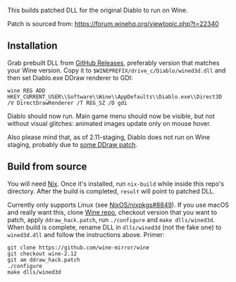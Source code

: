 This builds patched DLL for the original Diablo to run on Wine.

Patch is sourced from: https://forum.winehq.org/viewtopic.php?t=22340

** Installation

Grab prebuilt DLL from [[https://github.com/yegortimoshenko/wined3d.dll/releases][GitHub Releases]], preferably version that matches your
Wine version. Copy it to ~$WINEPREFIX/drive_c/Diablo/wined3d.dll~ and then
set Diablo.exe DDraw renderer to GDI:

: wine REG ADD HKEY_CURRENT_USER\\Software\\Wine\\AppDefaults\\Diablo.exe\\Direct3D /V DirectDrawRenderer /T REG_SZ /D gdi

Diablo should now run. Main game menu should now be visible, but not without
visual glitches: animated images update only on mouse hover.

Also please mind that, as of 2.11-staging, Diablo does not run on Wine staging,
probably due to [[https://github.com/wine-compholio/wine-staging/tree/v2.21/patches][some DDraw patch]].

** Build from source

You will need [[https://nixos.org/nix/][Nix]]. Once it's installed, run ~nix-build~ while inside this repo's
directory. After the build is completed, ~result~ will point to patched DLL.

Currently only supports Linux (see [[https://github.com/NixOS/nixpkgs/issues/8849][NixOS/nixpkgs#8849]]). If you use macOS and
really want this, clone [[https://github.com/wine-mirror/wine][Wine repo]], checkout version that you want to patch,
apply ~ddraw_hack.patch~, run ~./configure~ and ~make dlls/wined3d~. When build
is complete, rename DLL in ~dlls/wined3d~ (not the fake one) to ~wined3d.dll~
and follow the instructions above. Primer:

: git clone https://github.com/wine-mirror/wine
: git checkout wine-2.12
: git am ddraw_hack.patch
: ./configure
: make dlls/wined3d
